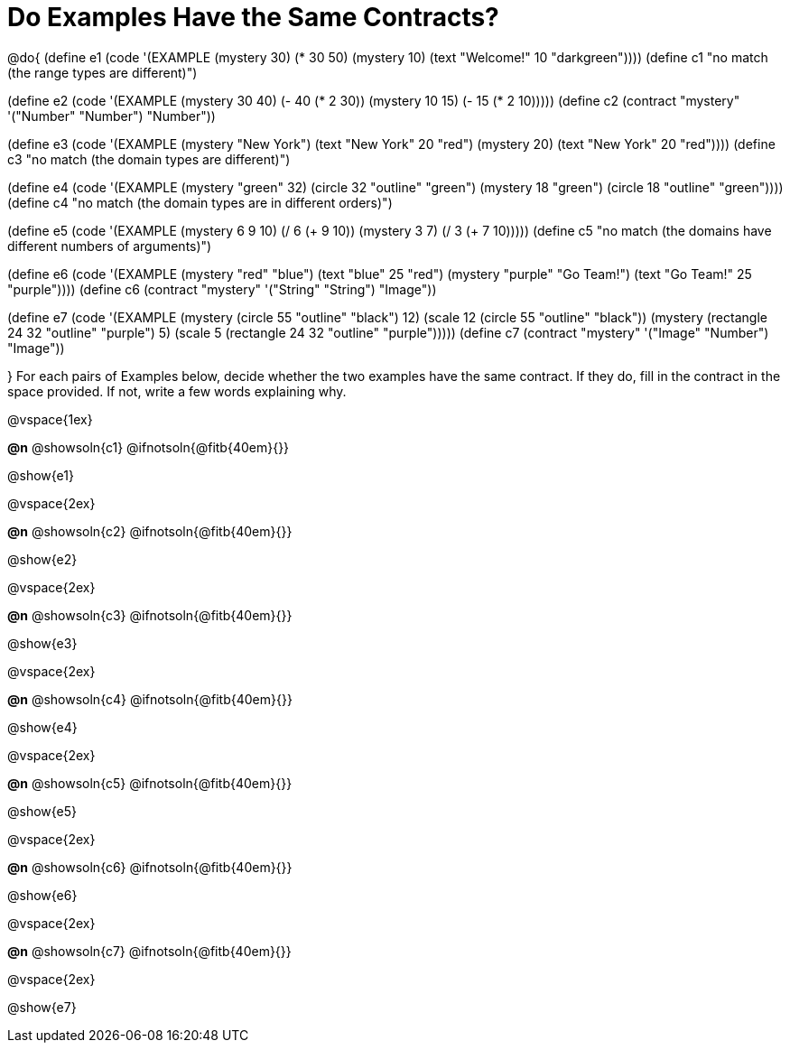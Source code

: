 =  Do Examples Have the Same Contracts?

@do{
(define e1
   (code '(EXAMPLE
         (mystery 30) (* 30 50)
         (mystery 10) (text "Welcome!" 10 "darkgreen"))))
(define c1 "no match (the range types are different)")


(define e2
   (code '(EXAMPLE
         (mystery 30 40) (- 40 (* 2 30))
         (mystery 10 15) (- 15 (* 2 10)))))
(define c2 (contract "mystery" '("Number" "Number") "Number"))


(define e3
   (code '(EXAMPLE
         (mystery "New York") (text "New York" 20 "red")
         (mystery 20) (text "New York" 20 "red"))))
(define c3 "no match (the domain types are different)")


(define e4
   (code '(EXAMPLE
         (mystery "green" 32) (circle 32 "outline" "green")
         (mystery 18 "green") (circle 18 "outline" "green"))))
(define c4 "no match (the domain types are in different orders)")

(define e5
   (code '(EXAMPLE
         (mystery 6 9 10) (/ 6 (+ 9 10))
         (mystery 3 7) (/ 3 (+ 7 10)))))
(define c5 "no match (the domains have different numbers of arguments)")

(define e6
   (code '(EXAMPLE
         (mystery "red" "blue") (text "blue" 25 "red")
         (mystery "purple" "Go Team!") (text "Go Team!" 25 "purple"))))
(define c6 (contract "mystery" '("String" "String") "Image"))


(define e7
   (code '(EXAMPLE
         (mystery (circle 55 "outline" "black") 12)
         (scale 12 (circle 55 "outline" "black"))
         (mystery (rectangle 24 32 "outline" "purple") 5)
         (scale 5 (rectangle 24 32 "outline" "purple")))))
(define c7 (contract "mystery" '("Image" "Number") "Image"))


}
For each pairs of Examples below, decide whether the two examples
have the same contract. If they do, fill in the contract in the space
provided. If not, write a few words explaining why.

@vspace{1ex}

*@n* @showsoln{c1} @ifnotsoln{@fitb{40em}{}}

@show{e1}

@vspace{2ex}

*@n* @showsoln{c2} @ifnotsoln{@fitb{40em}{}}

@show{e2}

@vspace{2ex}

*@n* @showsoln{c3} @ifnotsoln{@fitb{40em}{}}

@show{e3}

@vspace{2ex}

*@n* @showsoln{c4} @ifnotsoln{@fitb{40em}{}}

@show{e4}

@vspace{2ex}

*@n* @showsoln{c5} @ifnotsoln{@fitb{40em}{}}

@show{e5}

@vspace{2ex}

*@n* @showsoln{c6} @ifnotsoln{@fitb{40em}{}}

@show{e6}

@vspace{2ex}

*@n* @showsoln{c7} @ifnotsoln{@fitb{40em}{}}

@vspace{2ex}

@show{e7}
